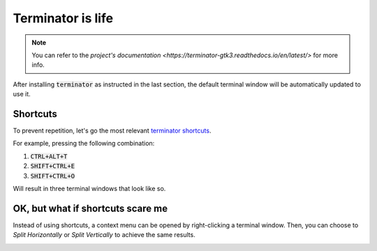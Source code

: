 Terminator is life
==================

.. note::

   You can refer to the `project's documentation <https://terminator-gtk3.readthedocs.io/en/latest/>` for more info.
   
   
After installing :code:`terminator` as instructed in the last section, the default terminal window will be automatically updated to use it.

Shortcuts
---------

To prevent repetition, let's go the most relevant `terminator shortcuts <https://terminator-gtk3.readthedocs.io/en/latest/gettingstarted.html#layout-shortcuts>`_.

.. csv-table:: Terminator Shortcuts
   :file: terminator_shortcuts.csv
   :widths: 30, 70
   :header-rows: 1

For example, pressing the following combination:

1. :code:`CTRL+ALT+T`
2. :code:`SHIFT+CTRL+E`
3. :code:`SHIFT+CTRL+O`

Will result in three terminal windows that look like so.

.. image:: ../images/terminator_example.png
   :align: center


OK, but what if shortcuts scare me
----------------------------------

Instead of using shortcuts, a context menu can be opened by right-clicking a terminal window. 
Then, you can choose to `Split Horizontally` or `Split Vertically` to achieve the same results.

.. image:: ../images/terminator_right_click_menu.png
   :align: center



